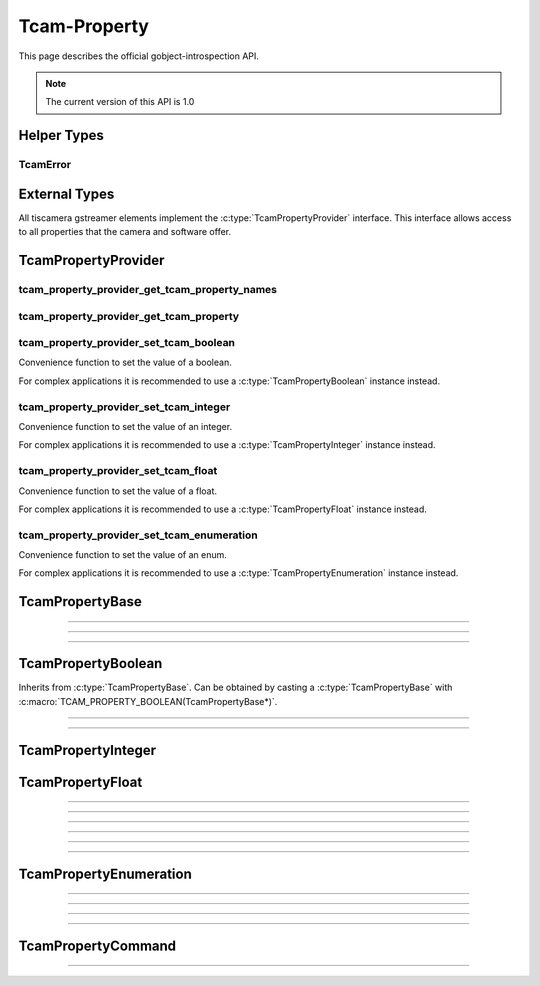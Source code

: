 #############
Tcam-Property
#############


This page describes the official gobject-introspection API.

.. note::
   The current version of this API is 1.0

Helper Types
############
   
TcamError
---------

.. c:enum:: TcamError

   Enumeration containing all possible error types tcam-property will return.
            
   .. c:enumerator:: TCAM_ERROR_SUCCESS                     
   .. c:enumerator:: TCAM_ERROR_UNKNOWN                     
   .. c:enumerator:: TCAM_ERROR_PROPERTY_NOT_IMPLEMENTED    
   .. c:enumerator:: TCAM_ERROR_PROPERTY_NOT_AVAILABLE      
   .. c:enumerator:: TCAM_ERROR_PROPERTY_NOT_WRITEABLE

      | The property is either read only or temporarily locked.
      | Call :c:func:`tcam_property_base_is_locked` for verification.
                     
   .. c:enumerator:: TCAM_ERROR_PROPERTY_TYPE_INCOMPATIBLE

      The property is of a different type.
                     
   .. c:enumerator:: TCAM_ERROR_PROPERTY_VALUE_OUT_OF_RANGE 
   .. c:enumerator:: TCAM_ERROR_NO_DEVICE_OPEN
      
      No device has been opened that can offer properties.
      This typically means the GstElement is not in GST_STATE_READY or higher.
      
   .. c:enumerator:: TCAM_ERROR_DEVICE_LOST

      | The device has been lost.
      | This should be considered a fatal, unrecoverable error.
                     
   .. c:enumerator:: TCAM_ERROR_PARAMETER_NULL

      | One of the given arguments is NULL.
      | Are provider/property pointer valid?
      | Is the name a valid string?

   .. c:enumerator:: TCAM_ERROR_PROPERTY_DEFAULT_NOT_AVAILABLE

.. c:enum:: TcamPropertyVisibility

   .. c:enumerator:: \
      TCAM_PROPERTY_VISIBILITY_BEGINNER
      TCAM_PROPERTY_VISIBILITY_EXPERT
      TCAM_PROPERTY_VISIBILITY_GURU
      TCAM_PROPERTY_VISIBILITY_INVISIBLE 

.. c:enum:: TcamPropertyIntRepresentation

   Enumeration describing recommendations on how the property should be represented.

   .. c:enumerator:: \
      TCAM_PROPERTY_INTREPRESENTATION_LINEAR
      TCAM_PROPERTY_INTREPRESENTATION_LOGARITHMIC 
      TCAM_PROPERTY_INTREPRESENTATION_PURENUMBER
      TCAM_PROPERTY_INTREPRESENTATION_HEXNUMBER 
            
.. c:enum:: TcamPropertyFloatRepresentation

   Enumeration describing recommendations on how the property should be represented.

   .. c:enumerator:: \
      TCAM_PROPERTY_FLOATREPRESENTATION_LINEAR
      TCAM_PROPERTY_FLOATREPRESENTATION_LOGARITHMIC
      TCAM_PROPERTY_FLOATREPRESENTATION_PURENUMBER 

.. c:enum:: TcamPropertyType

   Enumeration containing all possible property types.
            
   .. c:enumerator:: \
      TCAM_PROPERTY_TYPE_INTEGER
      TCAM_PROPERTY_TYPE_FLOAT
      TCAM_PROPERTY_TYPE_ENUMERATION
      TCAM_PROPERTY_TYPE_BOOLEAN
      TCAM_PROPERTY_TYPE_COMMAND

   
External Types
##############

All tiscamera gstreamer elements implement the :c:type:`TcamPropertyProvider` interface.
This interface allows access to all properties that the camera and software offer.

.. c:type:: GSList

    In tcamprop this is always a list with element-type utf8 which has to be deallocated via:

    Example:

    .. code-block:: c

        GSList* list = tcam_prop_get_device_serials( self );
        
        // ... do sth with list
        
        g_slist_free_full( list, ::g_free );

.. c:type:: GError

   GObject error reporting mechanism.

   A returned GError has to _always_ be freed by the user with g_error_free().
   The GError will contain a string describing the cause of the error and an error code.
   The message can be accessed through the member variable `message`.
   The error code can be accessed though the member variable `code`.
   The error code will be a :c:enum:`TcamError` enum entry.
        
.. c:type:: GValue

    GObject based variant type, used as arguments.
    
    Note: If you receive out-parameter with this, the caller is responsible of clearing the contents via :cpp:texpr:`g_value_unset( &var )`

    Example:

    .. code-block:: c

        GValue value = G_VALUE_INIT;
        GValue group = G_VALUE_INIT;

        gboolean res = tcam_prop_get_tcam_property( self, "Gain", &value, ..., &group );
        if( res ) {
            // ... stuff
        }
        g_value_unset( &value );
        g_value_unset( &group );

        
TcamPropertyProvider
####################

.. c:type:: TcamPropertyProvider

   This object is typically a converted gstreamer element like tcambin, tcamsrc or tcamdutils.

tcam_property_provider_get_tcam_property_names
----------------------------------------------

.. c:function:: GSList* tcam_property_provider_get_tcam_property_names(TcamPropertyProvider* self, GError** err)

    Retrieve a list of all currently available properties. GstElement must be `GST_STATE_READY` or higher.

    :param self: a TcamPropertyProvider  
    :param err: a :c:type:`GError` pointer, may be NULL

    :returns: (element-type utf8) (transfer full): a #GSList
    :retval GSList*: a single linked list containing strings with property names
    :retval NULL: If an error occurs, NULL will be returned


    .. tabs::

       .. group-tab:: c

          .. code-block:: c

             GstElement* source = gst_element_factory_make("tcambin", "source");

             gst_element_set_state(source, GST_STATE_READY);
             
             GSList* property_names = tcam_property_provider_get_names(TCAM_PROPERTY_PROVIDER(source));

             // free GSList and all contained strings
             g_slist_free_full(property_names, g_free);

             gst_element_set_state(source, GST_STATE_NULL);
             
             // free GstElement
             gst_object_unref(source);

       .. group-tab:: python
             
          .. code-block:: python

             # nothing to do
             # python cleans up automatically

             TcamPropertyBase*   tcam_property_provider_get_tcam_property( TcamPropertyProvider* self, const gchar* name, GError** err );

tcam_property_provider_get_tcam_property
----------------------------------------


.. c:function:: TcamPropertyBase*   tcam_property_provider_get_tcam_property( TcamPropertyProvider* self, const gchar* name, GError** err );
                
   :param self: a TcamPropertyProvider
   :param name: a string pointer, naming the property that shall be set.
   :param err: pointer for error retrieval, may be NULL
   :return: a TcamPropertyBase pointer
   :retval: a valid TcamPropertyBase instance
   :retval: NULL in case of an error. Check err.
               
tcam_property_provider_set_tcam_boolean
---------------------------------------

Convenience function to set the value of a boolean.

For complex applications it is recommended to use a :c:type:`TcamPropertyBoolean` instance instead.
                
.. c:function:: void        tcam_property_provider_set_tcam_boolean( TcamPropertyProvider* self, const gchar* name, gboolean value, GError** err );

   :param self: a TcamPropertyProvider
   :param name: a string pointer, naming the property that shall be set.
   :param value: a boolean with the value that shall be set
   :param err: pointer for error retrieval, may be NULL
                
tcam_property_provider_set_tcam_integer
---------------------------------------

Convenience function to set the value of an integer.

For complex applications it is recommended to use a :c:type:`TcamPropertyInteger` instance instead.

.. c:function:: void        tcam_property_provider_set_tcam_integer( TcamPropertyProvider* self, const gchar* name, gint64 value, GError** err );

   :param self: a TcamPropertyProvider
   :param name: a string pointer, naming the property that shall be set.
   :param value: an integer with the value that shall be set
   :param err: pointer for error retrieval, may be NULL

tcam_property_provider_set_tcam_float
-------------------------------------

Convenience function to set the value of a float.

For complex applications it is recommended to use a :c:type:`TcamPropertyFloat` instance instead.
               
.. c:function:: void        tcam_property_provider_set_tcam_float( TcamPropertyProvider* self, const gchar* name, gdouble value, GError** err );

   :param self: a TcamPropertyProvider
   :param name: a string pointer, naming the property that shall be set.
   :param value: a double with the value that shall be set
   :param err: pointer for error retrieval, may be NULL

tcam_property_provider_set_tcam_enumeration
-------------------------------------------

Convenience function to set the value of an enum.

For complex applications it is recommended to use a :c:type:`TcamPropertyEnumeration` instance instead.
               
.. c:function:: void        tcam_property_provider_set_tcam_enumeration( TcamPropertyProvider* self, const gchar* name, const gchar* value, GError** err );

   :param self: a TcamPropertyProvider
   :param name: a string pointer, naming the property that shall be set.
   :param value: a string with the value that shall be set
   :param err: pointer for error retrieval, may be NULL
                
.. c:function:: void        tcam_property_provider_set_tcam_command( TcamPropertyProvider* self, const gchar* name, GError** err );

.. c:function:: gboolean    tcam_property_provider_get_tcam_boolean( TcamPropertyProvider* self, const gchar* name, GError** err );
.. c:function:: gint64      tcam_property_provider_get_tcam_integer( TcamPropertyProvider* self, const gchar* name, GError** err );
.. c:function:: gdouble     tcam_property_provider_get_tcam_float( TcamPropertyProvider* self, const gchar* name, GError** err );
.. c:function:: gchar*      tcam_property_provider_get_tcam_enumeration( TcamPropertyProvider* self, const gchar* name, GError** err );


TcamPropertyBase
################



.. c:type:: TcamPropertyBase
            
.. py:class:: TcamPropertyBase

   Base class for all properties. Can be cast into different derived classes.
   Check the property type via :c:func:`tcam_property_base_get_property_type` to ensure the correct cast will be used.

.. c:function:: const gchar* tcam_property_base_get_name( TcamPropertyBase* self );

   :param self: Pointer to the property instance
   :returns: Name of the property
   :retval: const gchar*, string containing the name

   The property owns the string. It will be freed once the property is destroyed.
                
.. c:function:: const gchar* tcam_property_base_get_display_name( TcamPropertyBase* self );

   :param self: Pointer to the property instance
   :returns: Name of the property
   :retval: const gchar*, string containing the display name
                
   | The property owns the string. It will be freed once the property is destroyed.
   |
   | The display name is a human readable name intended for GUIs and similar interfaces.

""""""""""""""

.. c:function:: const gchar* tcam_property_base_get_description( TcamPropertyBase* self );

   :param self: Pointer to the property instance
   :returns: Name of the property
   :retval: const gchar*, string containing the description

   The property owns the string. It will be freed once the property is destroyed.

""""""""""""""
   
.. c:function:: const gchar* tcam_property_base_get_category( TcamPropertyBase* self );

   :param self: Pointer to the property instance
   :returns: Name of the property
   :retval: const gchar*, string containing the category

   The property owns the string. It will be freed once the property is destroyed.

^^^^^
   
.. c:function:: TcamPropertyVisibility tcam_property_base_get_visibility( TcamPropertyBase* self );
.. c:function:: TcamPropertyType tcam_property_base_get_property_type( TcamPropertyBase* self );
.. c:function:: gboolean tcam_property_base_is_available( TcamPropertyBase* self, GError** err );
.. c:function:: gboolean tcam_property_base_is_locked( TcamPropertyBase* self, GError** err );

TcamPropertyBoolean
###################

.. c:type:: TcamPropertyBoolean

Inherits from :c:type:`TcamPropertyBase`.
Can be obtained by casting a :c:type:`TcamPropertyBase` with :c:macro:`TCAM_PROPERTY_BOOLEAN(TcamPropertyBase*)`.
                
.. c:function:: gboolean tcam_property_boolean_get_value( TcamPropertyBoolean* self, GError** err );

^^^^^

.. c:function:: void tcam_property_boolean_set_value( TcamPropertyBoolean* self, gboolean value, GError** err );

^^^^^
                
.. c:function:: gboolean tcam_property_boolean_get_default( TcamPropertyBoolean* self, GError** err );

TcamPropertyInteger
###################

.. c:type:: TcamPropertyInteger
            
.. c:function:: gint64 tcam_property_integer_get_value( TcamPropertyInteger* self, GError** err );
.. c:function:: void tcam_property_integer_set_value( TcamPropertyInteger* self, gint64 value, GError** err );
.. c:function:: void tcam_property_integer_get_range( TcamPropertyInteger* self, gint64* min_value, gint64* max_value, gint64* step_value, GError** err );
.. c:function:: gint64 tcam_property_integer_get_default( TcamPropertyInteger* self, GError** err );
.. c:function:: const gchar* tcam_property_integer_get_unit( TcamPropertyInteger* self );
.. c:function:: TcamPropertyIntRepresentation tcam_property_integer_get_representation( TcamPropertyInteger* self );

TcamPropertyFloat
#################

.. c:type:: TcamPropertyFloat

^^^^^
            
.. c:function:: gdouble tcam_property_float_get_value( TcamPropertyFloat* self, GError** err );

^^^^^
                
.. c:function:: void tcam_property_float_set_value( TcamPropertyFloat* self, gdouble value, GError** err );

^^^^^
                
.. c:function:: void tcam_property_float_get_range( TcamPropertyFloat* self, gdouble* min_value, gdouble* max_value, gdouble* step_value, GError** err );

^^^^^
                
.. c:function:: gdouble tcam_property_float_get_default( TcamPropertyFloat* self,GError** err );

^^^^^
                
.. c:function:: const gchar* tcam_property_float_get_unit( TcamPropertyFloat* self );

^^^^^
                
.. c:function:: TcamPropertyFloatRepresentation tcam_property_float_get_representation( TcamPropertyFloat* self );

TcamPropertyEnumeration
#######################

.. c:type:: TcamPropertyEnumeration

^^^^^
            
.. c:function:: gchar* tcam_property_enumeration_get_value( TcamPropertyEnumeration* self, GError** err );

   The caller takes ownership of the returned value.

^^^^^

.. c:function:: void tcam_property_enumeration_set_value( TcamPropertyEnumeration* self, const gchar* value, GError** err );

^^^^^
                
.. c:function:: GSList* tcam_property_enumeration_get_enum_entries( TcamPropertyEnumeration* self, GError** err );

   The caller takes ownership of the returned list and its values.

^^^^^

.. c:function:: gchar* tcam_property_enumeration_get_default( TcamPropertyEnumeration* self, GError** err );

TcamPropertyCommand
###################

.. c:type:: TcamPropertyCommand

^^^^^

.. c:function:: void tcam_property_command_set_command( TcamPropertyCommand* self, GError** err );
